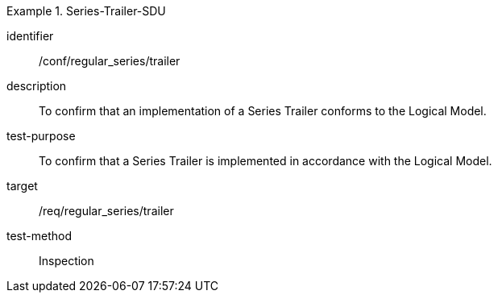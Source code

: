 
[conformance_test]
.Series-Trailer-SDU
====
[%metadata]
identifier:: /conf/regular_series/trailer
description:: To confirm that an implementation of a Series Trailer conforms to the Logical Model.
test-purpose:: To confirm that a Series Trailer is implemented in accordance with the Logical Model.
target:: /req/regular_series/trailer
test-method:: Inspection
====
